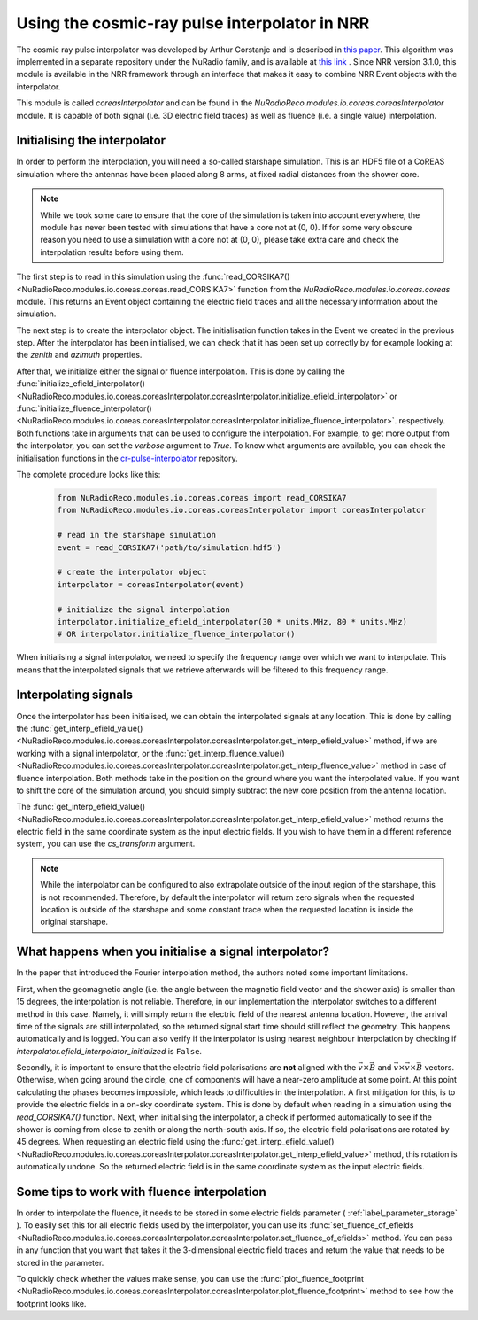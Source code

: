 Using the cosmic-ray pulse interpolator in NRR
==============================================

The cosmic ray pulse interpolator was developed by Arthur Corstanje
and is described in `this paper <https://doi.org/10.1088/1748-0221/18/09/P09005>`__.
This algorithm was implemented in a separate repository under the NuRadio family,
and is available at `this link <https://github.com/nu-radio/cr-pulse-interpolator>`__ .
Since NRR version 3.1.0, this module is available in the NRR framework through an
interface that makes it easy to combine NRR Event objects with the interpolator.

This module is called `coreasInterpolator` and can be found in the
`NuRadioReco.modules.io.coreas.coreasInterpolator` module. It is capable of both signal
(i.e. 3D electric field traces) as well as fluence (i.e. a single value) interpolation.

Initialising the interpolator
-----------------------------

In order to perform the interpolation, you will need a so-called starshape simulation.
This is an HDF5 file of a CoREAS simulation where the antennas have been placed
along 8 arms, at fixed radial distances from the shower core.

.. note::
    While we took some care to ensure that the core of the simulation is taken
    into account everywhere, the module has never been tested with simulations
    that have a core not at (0, 0). If for some very obscure reason you need to
    use a simulation with a core not at (0, 0), please take extra care and check
    the interpolation results before using them.

The first step is to read in this simulation using the :func:`read_CORSIKA7() <NuRadioReco.modules.io.coreas.coreas.read_CORSIKA7>` function
from the `NuRadioReco.modules.io.coreas.coreas` module. This returns an Event object
containing the electric field traces and all the necessary information about the
simulation.

The next step is to create the interpolator object. The initialisation function
takes in the Event we created in the previous step. After the interpolator has been
initialised, we can check that it has been set up correctly by for example looking
at the `zenith` and `azimuth` properties.

After that, we initialize either the signal or fluence interpolation. This is done
by calling the :func:`initialize_efield_interpolator() <NuRadioReco.modules.io.coreas.coreasInterpolator.coreasInterpolator.initialize_efield_interpolator>`
or :func:`initialize_fluence_interpolator() <NuRadioReco.modules.io.coreas.coreasInterpolator.coreasInterpolator.initialize_fluence_interpolator>`.
respectively. Both functions take in arguments that can be used to configure the
interpolation. For example, to get more output from the interpolator, you can set
the `verbose` argument to `True`. To know what arguments are available, you can
check the initialisation functions in the `cr-pulse-interpolator <https://github.com/nu-radio/cr-pulse-interpolator>`__ repository.

The complete procedure looks like this:

  .. code-block:: python

    from NuRadioReco.modules.io.coreas.coreas import read_CORSIKA7
    from NuRadioReco.modules.io.coreas.coreasInterpolator import coreasInterpolator

    # read in the starshape simulation
    event = read_CORSIKA7('path/to/simulation.hdf5')

    # create the interpolator object
    interpolator = coreasInterpolator(event)

    # initialize the signal interpolation
    interpolator.initialize_efield_interpolator(30 * units.MHz, 80 * units.MHz)
    # OR interpolator.initialize_fluence_interpolator()

When initialising a signal interpolator, we need to specify the frequency range
over which we want to interpolate. This means that the interpolated signals that
we retrieve afterwards will be filtered to this frequency range.

Interpolating signals
---------------------

Once the interpolator has been initialised, we can obtain the interpolated signals at
any location. This is done by calling the :func:`get_interp_efield_value() <NuRadioReco.modules.io.coreas.coreasInterpolator.coreasInterpolator.get_interp_efield_value>`
method, if we are
working with a signal interpolator, or the
:func:`get_interp_fluence_value() <NuRadioReco.modules.io.coreas.coreasInterpolator.coreasInterpolator.get_interp_fluence_value>`
method in case of fluence interpolation.
Both methods take in the position on the ground where you want
the interpolated value. If you want to shift the core of the simulation around, you should
simply subtract the new core position from the antenna location.

The :func:`get_interp_efield_value() <NuRadioReco.modules.io.coreas.coreasInterpolator.coreasInterpolator.get_interp_efield_value>`
method returns the electric field in the same coordinate
system as the input electric fields. If you wish to have them in a different reference
system, you can use the `cs_transform` argument.

.. note::
    While the interpolator can be configured to also extrapolate outside of the
    input region of the starshape, this is not recommended. Therefore, by default
    the interpolator will return zero signals when the requested location is outside
    of the starshape and some constant trace when the requested location is inside
    the original starshape.

What happens when you initialise a signal interpolator?
-------------------------------------------------------

In the paper that introduced the Fourier interpolation method, the authors noted some
important limitations.

First, when the geomagnetic angle (i.e. the angle between the magnetic field vector and
the shower axis) is smaller than 15 degrees, the interpolation is not reliable. Therefore,
in our implementation the interpolator switches to a different method in this case. Namely,
it will simply return the electric field of the nearest antenna location. However, the arrival
time of the signals are still interpolated, so the returned signal start time should still
reflect the geometry. This happens automatically and is logged. You can also verify if the
interpolator is using nearest neighbour interpolation by checking if
`interpolator.efield_interpolator_initialized` is ``False``.

Secondly, it is important to ensure that the electric field polarisations are **not** aligned
with the :math:`\vec{v} \times \vec{B}` and :math:`\vec{v} \times \vec{v} \times \vec{B}` vectors.
Otherwise, when going around the circle, one of components will have a near-zero amplitude at some
point. At this point calculating the phases becomes impossible, which leads to difficulties in
the interpolation. A first mitigation for this, is to provide the electric fields in a on-sky
coordinate system. This is done by default when reading in a simulation using the `read_CORSIKA7()`
function. Next, when initialising the interpolator, a check if performed automatically to see
if the shower is coming from close to zenith or along the north-south axis. If so, the electric
field polarisations are rotated by 45 degrees. When requesting an electric field using the
:func:`get_interp_efield_value() <NuRadioReco.modules.io.coreas.coreasInterpolator.coreasInterpolator.get_interp_efield_value>`
method, this rotation is automatically undone. So the returned electric
field is in the same coordinate system as the input electric fields.

Some tips to work with fluence interpolation
--------------------------------------------

In order to interpolate the fluence, it needs to be stored in some electric fields parameter
( :ref:`label_parameter_storage` ). To easily set this for all electric fields used by the
interpolator, you can use its
:func:`set_fluence_of_efields <NuRadioReco.modules.io.coreas.coreasInterpolator.coreasInterpolator.set_fluence_of_efields>`
method. You can pass in any function
that you want that takes it the 3-dimensional electric field traces and return the value that
needs to be stored in the parameter.

To quickly check whether the values make sense, you can use the
:func:`plot_fluence_footprint <NuRadioReco.modules.io.coreas.coreasInterpolator.coreasInterpolator.plot_fluence_footprint>` method
to see how the footprint looks like.
